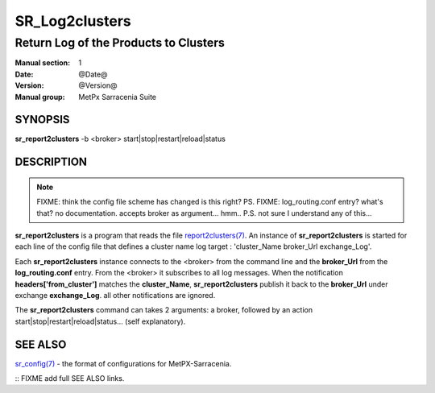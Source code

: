 
================
 SR_Log2clusters
================

--------------------------------------
Return Log of the Products to Clusters
--------------------------------------

:Manual section: 1 
:Date: @Date@
:Version: @Version@
:Manual group: MetPx Sarracenia Suite


SYNOPSIS
========

**sr_report2clusters** -b <broker> start|stop|restart|reload|status

DESCRIPTION
===========

.. note:: 
   FIXME: think the config file scheme has changed is this right? PS.
   FIXME: log_routing.conf entry? what's that? no documentation.
   accepts broker as argument... hmm..
   P.S. not sure I understand any of this...

**sr_report2clusters** is a program that reads the file `report2clusters(7) <report2clusters.7.html>`_.
An instance of **sr_report2clusters** is started for each line of the config file
that defines a cluster name log target : 'cluster_Name broker_Url exchange_Log'.

Each **sr_report2clusters** instance connects to the <broker> from the command line
and the **broker_Url** from the **log_routing.conf** entry.
From the <broker> it subscribes to all log messages. 
When the notification **headers['from_cluster']** matches the **cluster_Name**,
**sr_report2clusters** publish it back to the **broker_Url** under exchange **exchange_Log**.
all other notifications are ignored.


The **sr_report2clusters** command can takes 2 arguments: a broker,
followed by an action start|stop|restart|reload|status... (self explanatory).


SEE ALSO
========

`sr_config(7) <sr_config.7.html>`_ - the format of configurations for MetPX-Sarracenia.


:: FIXME add full SEE ALSO links.

